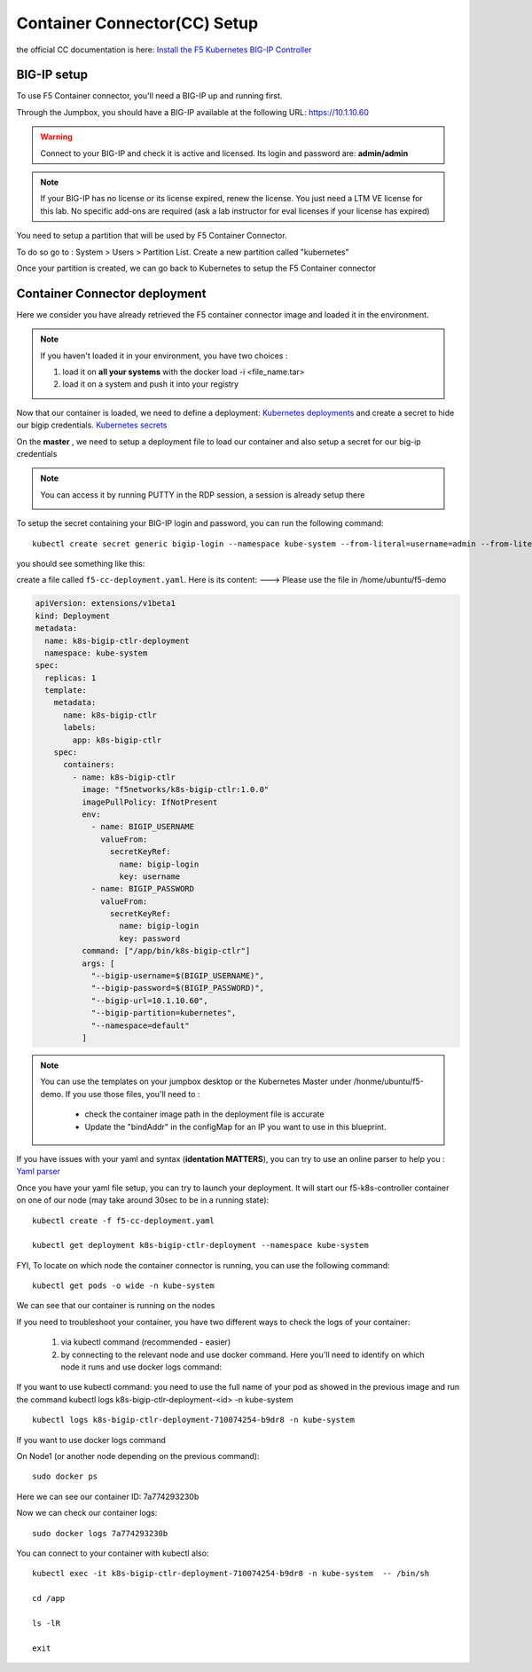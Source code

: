 Container Connector(CC) Setup
=============================

the official CC documentation is here: `Install the F5 Kubernetes BIG-IP Controller <http://clouddocs.f5.com/containers/v1/kubernetes/kctlr-app-install.html>`_

BIG-IP setup
------------

To use F5 Container connector, you'll need a BIG-IP up and running first.

Through the Jumpbox, you should have a BIG-IP available at the following URL: https://10.1.10.60

.. WARNING::

   Connect to your BIG-IP and check it is active and licensed. Its login and password are: **admin/admin**

.. NOTE::

	 If your BIG-IP has no license or its license expired, renew the license. You just need a LTM VE license for this lab. No specific add-ons are required (ask a lab instructor for eval licenses if your license has expired)

You need to setup a partition that will be used by F5 Container Connector.

To do so go to : System > Users > Partition List. Create a new partition called "kubernetes"

.. image:: /_static/f5-container-connector-bigip-partition-setup.png
	 :align: center

Once your partition is created, we can go back to Kubernetes to setup the F5 Container connector

Container Connector deployment
------------------------------

Here we consider you have already retrieved the F5 container connector image and loaded it in the environment.

.. NOTE::

   If you haven't loaded it in your environment, you have two choices :

   #. load it on **all your systems** with the docker load -i <file_name.tar>
   #. load it on a system and push it into your registry

Now that our container is loaded, we need to define a deployment: `Kubernetes deployments <https://kubernetes.io/docs/user-guide/deployments/>`_ and create a secret to hide our bigip credentials. `Kubernetes secrets <https://kubernetes.io/docs/user-guide/secrets/>`_

On the **master** , we need to setup a deployment file to load our container and also setup a secret for our big-ip credentials

.. NOTE::

	 You can access it by running PUTTY in the RDP session, a session is already setup there

	 .. image:: /_static/f5-container-connector-launch-ssh.png
	  	:align: center
	  	:scale: 50%

To setup the secret containing your BIG-IP login and password, you can run the following command:

::

	kubectl create secret generic bigip-login --namespace kube-system --from-literal=username=admin --from-literal=password=admin

you should see something like this:

.. image:: /_static/f5-container-connector-bigip-secret.png
	 :align: center


create a file called ``f5-cc-deployment.yaml``. Here is its content: ---> Please use the file in /home/ubuntu/f5-demo

.. code-block:: yaml

        apiVersion: extensions/v1beta1
        kind: Deployment
        metadata:
          name: k8s-bigip-ctlr-deployment
          namespace: kube-system
        spec:
          replicas: 1
          template:
            metadata:
              name: k8s-bigip-ctlr
              labels:
                app: k8s-bigip-ctlr
            spec:
              containers:
                - name: k8s-bigip-ctlr
                  image: "f5networks/k8s-bigip-ctlr:1.0.0"
                  imagePullPolicy: IfNotPresent
                  env:
                    - name: BIGIP_USERNAME
                      valueFrom:
                        secretKeyRef:
                          name: bigip-login
                          key: username
                    - name: BIGIP_PASSWORD
                      valueFrom:
                        secretKeyRef:
                          name: bigip-login
                          key: password
                  command: ["/app/bin/k8s-bigip-ctlr"]
                  args: [
                    "--bigip-username=$(BIGIP_USERNAME)",
                    "--bigip-password=$(BIGIP_PASSWORD)",
                    "--bigip-url=10.1.10.60",
                    "--bigip-partition=kubernetes",
                    "--namespace=default"
                  ]



.. NOTE::

   You can use the templates on your jumpbox desktop or the Kubernetes Master under /honme/ubuntu/f5-demo. If you use those files, you'll need to :

	 * check the container image path in the deployment file is accurate
	 * Update the "bindAddr" in the configMap for an IP you want to use in this blueprint.

If you have issues with your yaml and syntax (**identation MATTERS**), you can try to use an online parser to help you : `Yaml parser <http://codebeautify.org/yaml-validator>`_

Once you have your yaml file setup, you can try to launch your deployment. It will start our f5-k8s-controller container on one of our node (may take around 30sec to be in a running state):

::

	kubectl create -f f5-cc-deployment.yaml

	kubectl get deployment k8s-bigip-ctlr-deployment --namespace kube-system

.. image:: /_static/f5-container-connector-launch-deployment-controller.png
	:align: center

FYI, To locate on which node the container connector is running, you can use the following command:

::

	kubectl get pods -o wide -n kube-system

.. image:: /_static/f5-container-connector-locate-controller-container.png
	:align: center

We can see that our container is running on the nodes

If you need to troubleshoot your container, you have two different ways to check the logs of your container:

	1. via kubectl command (recommended - easier)
	2. by connecting to the relevant node and use docker command. Here you'll need to identify on which node it runs and use docker logs command:

If you want to use kubectl command: you need to use the full name of your pod as showed in the previous image and run the command kubectl logs k8s-bigip-ctlr-deployment-<id> -n kube-system

::

	 kubectl logs k8s-bigip-ctlr-deployment-710074254-b9dr8 -n kube-system

.. image:: /_static/f5-container-connector-check-logs-kubectl.png
   :align: center
   :scale: 50%

If you want to use docker logs command

On Node1 (or another node depending on the previous command):

::

	sudo docker ps

.. image:: /_static/f5-container-connector-find-dockerID--controller-container.png
	 :align: center

Here we can see our container ID: 7a774293230b

Now we can check our container logs:

::

	sudo docker logs 7a774293230b

.. image:: /_static/f5-container-connector-check-logs-controller-container.png
	 :align: center


You can connect to your container with kubectl also:

::

	 kubectl exec -it k8s-bigip-ctlr-deployment-710074254-b9dr8 -n kube-system  -- /bin/sh

	 cd /app

	 ls -lR

	 exit
